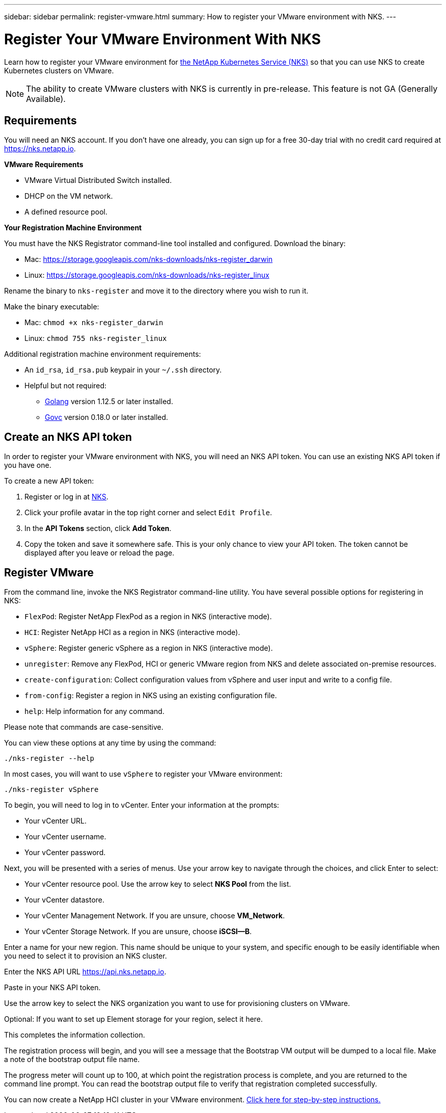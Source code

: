 ---
sidebar: sidebar
permalink: register-vmware.html
summary: How to register your VMware environment with NKS.
---

= Register Your VMware Environment With NKS

Learn how to register your VMware environment for https://nks.netapp.io[the NetApp Kubernetes Service (NKS)] so that you can use NKS to create Kubernetes clusters on VMware.

NOTE: The ability to create VMware clusters with NKS is currently in pre-release. This feature is not GA (Generally Available).

== Requirements

You will need an NKS account. If you don't have one already, you can sign up for a free 30-day trial with no credit card required at https://nks.netapp.io.

**VMware Requirements**

* VMware Virtual Distributed Switch installed.
* DHCP on the VM network.
* A defined resource pool.

**Your Registration Machine Environment**

You must have the NKS Registrator command-line tool installed and configured. Download the binary:

    * Mac: https://storage.googleapis.com/nks-downloads/nks-register_darwin
    * Linux: https://storage.googleapis.com/nks-downloads/nks-register_linux

Rename the binary to `nks-register` and move it to the directory where you wish to run it.

Make the binary executable:

    * Mac: `chmod +x nks-register_darwin`
    * Linux: `chmod 755 nks-register_linux`

Additional registration machine environment requirements:

* An `id_rsa`, `id_rsa.pub` keypair in your `~/.ssh` directory.
* Helpful but not required:
    - https://golang.org/[Golang] version 1.12.5 or later installed.
    - https://github.com/vmware/govmomi[Govc] version 0.18.0 or later installed.


== Create an NKS API token

In order to register your VMware environment with NKS, you will need an NKS API token. You can use an existing NKS API token if you have one.

To create a new API token:

1. Register or log in at https://nks.netapp.io[NKS].
2. Click your profile avatar in the top right corner and select `Edit Profile`.
3. In the *API Tokens* section, click *Add Token*.
4. Copy the token and save it somewhere safe. This is your only chance to view your API token. The token cannot be displayed after you leave or reload the page.

== Register VMware

From the command line, invoke the NKS Registrator command-line utility. You have several possible options for registering in NKS:

* `FlexPod`: Register NetApp FlexPod as a region in NKS (interactive mode).
* `HCI`: Register NetApp HCI as a region in NKS (interactive mode).
* `vSphere`: Register generic vSphere as a region in NKS (interactive mode).
* `unregister`: Remove any FlexPod, HCI or generic VMware region from NKS and delete associated on-premise resources.
* `create-configuration`: Collect configuration values from vSphere and user input and write to a config file.
* `from-config`: Register a region in NKS using an existing configuration file.
* `help`: Help information for any command.

Please note that commands are case-sensitive.

You can view these options at any time by using the command:

```
./nks-register --help
```

In most cases, you will want to use `vSphere` to register your VMware environment:

```
./nks-register vSphere
```

To begin, you will need to log in to vCenter. Enter your information at the prompts:

* Your vCenter URL.
* Your vCenter username.
* Your vCenter password.

Next, you will be presented with a series of menus. Use your arrow key to navigate through the choices, and click Enter to select:

* Your vCenter resource pool. Use the arrow key to select **NKS Pool** from the list.
* Your vCenter datastore.
* Your vCenter Management Network. If you are unsure, choose **VM_Network**.
* Your vCenter Storage Network. If you are unsure, choose **iSCSI--B**.

Enter a name for your new region. This name should be unique to your system, and specific enough to be easily identifiable when you need to select it to provision an NKS cluster.

Enter the NKS API URL https://api.nks.netapp.io.

Paste in your NKS API token.

Use the arrow key to select the NKS organization you want to use for provisioning clusters on VMware.

Optional: If you want to set up Element storage for your region, select it here.

This completes the information collection.

The registration process will begin, and you will see a message that the Bootstrap VM output will be dumped to a local file. Make a note of the bootstrap output file name.

The progress meter will count up to 100, at which point the registration process is complete, and you are returned to the command line prompt. You can read the bootstrap output file to verify that registration completed successfully.

You can now create a NetApp HCI cluster in your VMware environment. https://docs.netapp.com/us-en/kubernetes-service/create-vmware-cluster.html[Click here for step-by-step instructions.]
